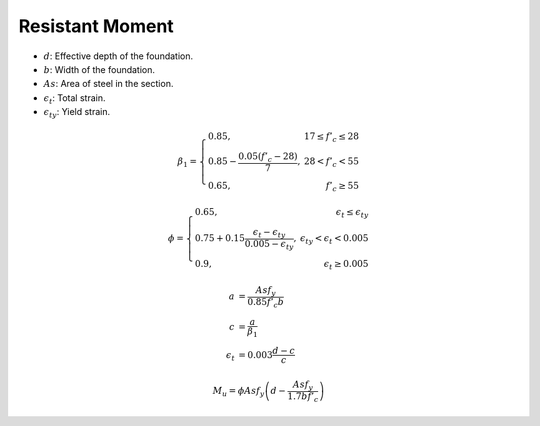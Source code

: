 Resistant Moment
===================================
* :math:`d`: Effective depth of the foundation.
* :math:`b`: Width of the foundation.
* :math:`As`: Area of steel in the section.
* :math:`\epsilon_t`: Total strain.
* :math:`\epsilon_{ty}`: Yield strain.




.. math::
   \beta_1 = \left\{
   \begin{array}{lr}
   0.85, & 17 \leq f'_c \leq 28 \\
   0.85 - \frac{0.05(f'_c-28)}{7}, & 28 < f'_c < 55 \\
   0.65, & f'_c \geq 55
   \end{array}
   \right.


.. math::

   \phi = \left\{
   \begin{array}{lr}
   0.65, & \epsilon_t \leq \epsilon_{ty} \\
   0.75 + 0.15 \frac{\epsilon_t - \epsilon_{ty}}{0.005-\epsilon_{ty}}, & \epsilon_{ty} < \epsilon_{t} < 0.005 \\
   0.9, & \epsilon_{t} \geq 0.005
   \end{array}
   \right.


.. math::

   \begin{align*}
   a &= \frac{As f_y}{0.85 f'_c b} \\
   c &= \frac{a}{\beta_1} \\
   \epsilon_t &= 0.003 \frac{d-c}{c}
   \end{align*}


.. math::
   M_u = \phi As f_y \left( d - \frac{As f_y}{1.7 b f'_c} \right)
